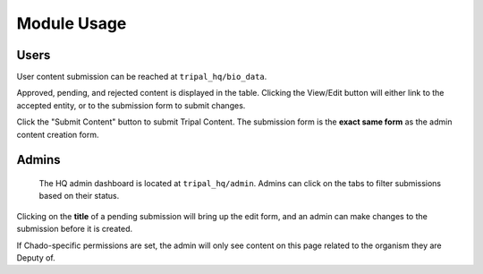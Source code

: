 =============
Module Usage
=============

Users
=======

User content submission can be reached at ``tripal_hq/bio_data``.


.. image:: /_static/img/user_dash.png

Approved, pending, and rejected content is displayed in the table.  Clicking the View/Edit button will either link to the accepted entity, or to the submission form to submit changes.

Click the "Submit Content" button to submit Tripal Content.  The submission form is the **exact same form** as the admin content creation form.

Admins
=======

 The HQ admin dashboard is located at ``tripal_hq/admin``.  Admins can click on the tabs to filter submissions based on their status.


.. image:: /_static/img/admin_dash.png


Clicking on the **title** of a pending submission will bring up the edit form, and an admin can make changes to the submission before it is created.

If Chado-specific permissions are set, the admin will only see content on this page related to the organism they are Deputy of.
